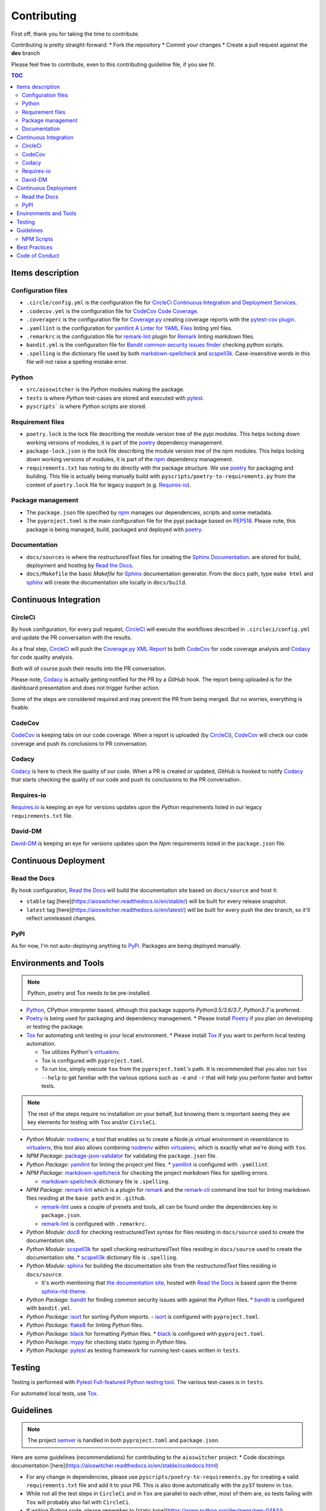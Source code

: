 Contributing
************

First off, thank you for taking the time to contribute.

Contributing is pretty straight-forward:
*   Fork the repository
*   Commit your changes
*   Create a pull request against the **dev** branch

Please feel free to contribute, even to this contributing guideline file, if you see fit.

.. contents:: TOC
   :local:
   :depth: 2

Items description
^^^^^^^^^^^^^^^^^

Configuration files
-------------------

*   ``.circle/config.yml`` is the configuration file for
    `CircleCi Continuous Integration and Deployment Services`_.

*   ``.codecov.yml`` is the configuration file for `CodeCov Code Coverage`_.

*   ``.coveragerc`` is the configuration file for `Coverage.py`_ creating coverage reports with the
    `pytest-cov plugin`_.

*   ``.yamllint`` is the configuration for `yamllint A Linter for YAML Files`_ linting yml files.

*   ``.remarkrc`` is the configuration file for `remark-lint`_ plugin for Remark_ linting
    *markdown* files.

*   ``bandit.yml`` is the configuration file for `Bandit common security issues finder`_ checking
    python scripts.

*   ``.spelling`` is the dictionary file used by both `markdown-spellcheck`_ and scspell3k_.
    Case-insensitive words in this file will not raise a spelling mistake error.

Python
------

*   ``src/aioswitcher`` is the *Python* modules making the package.
*   ``tests`` is where *Python* test-cases are stored and executed with pytest_.
*   ``pyscripts``` is where *Python* scripts are stored.

Requirement files
-----------------

*   ``poetry.lock`` is the lock file describing the module version tree of the pypi modules. This
    helps locking down working versions of modules, it is part of the poetry_ dependency
    management.

*   ``package-lock.json`` is the lock file describing the module version tree of the npm modules.
    This helps locking down working versions of modules, it is part of the npm_ dependency
    management.

*   ``requirements.txt`` has noting to do directly with the package structure. We use poetry_ for
    packaging and building. This file is actually being manually build with
    ``pyscripts/poetry-to-requirements.py`` from the content of ``poetry.lock`` file for legacy
    support (e.g. `Requires-io`_).

Package management
------------------

*   The ``package.json`` file specified by npm_ manages our dependencies, scripts and some metadata.

*   The ``pyproject.toml`` is the main configuration file for the pypi package based on PEP518_.
    Please note, this package is being managed, build, packaged and deployed with poetry_.

Documentation
-------------

*   ``docs/sources`` is where the *restructuredText* files for creating the `Sphinx Documentation`_.
    are stored for build, deployment and hosting by `Read the Docs`_.

*   ``docs/Makefile`` the basic *Makefile* for Sphinx_ documentation generator. From the ``docs``
    path, type ``make html`` and sphinx_ will create the documentation site locally in ``docs/build``.

Continuous Integration
^^^^^^^^^^^^^^^^^^^^^^

CircleCi
--------

By hook configuration, for every pull request, CircleCi_ will execute the workflows described in
``.circleci/config.yml`` and update the PR conversation with the results.

As a final step, CircleCi_ will push the `Coverage.py XML Report`_ to both CodeCov_ for code
coverage analysis and Codacy_ for code quality analysis.

Both will of course push their results into the PR conversation.

Please note, Codacy_ is actually getting notified for the PR by a *GitHub* hook. The report being
uploaded is for the dashboard presentation and does not trigger further action.

Some of the steps are considered required and may prevent the PR from being merged.
But no worries, everything is fixable.

CodeCov
-------

CodeCov_ is keeping tabs on our code coverage. When a report is uploaded (by CircleCi_), CodeCov_
will check our code coverage and push its conclusions to PR conversation.

Codacy
------

Codacy_ is here to check the quality of our code. When a PR is created or updated, *GitHub* is
hooked to notify Codacy_ that starts checking the quality of our code and push its conclusions to
the PR conversation.

Requires-io
-----------

`Requires.io`_ is keeping an eye for versions updates upon the *Python* requirements listed in our
legacy ``requirements.txt`` file.

David-DM
--------

`David-DM`_ is keeping an eye for versions updates upon the *Npm* requirements listed in the
``package.json`` file.

Continuous Deployment
^^^^^^^^^^^^^^^^^^^^^

Read the Docs
-------------

By hook configuration, `Read the Docs`_ will build the documentation site based on ``docs/source``
and host it:

*   ``stable`` tag [here](https://aioswitcher.readthedocs.io/en/stable/) will be built for every
    release snapshot.

*   ``latest`` tag [here](https://aioswitcher.readthedocs.io/en/latest/) will be built for every
    push the dev branch, so it'll reflect unreleased changes.

PyPI
----

As for now, I'm not auto-deploying anything to PyPi_. Packages are being deployed manually.

Environments and Tools
^^^^^^^^^^^^^^^^^^^^^^

.. note::
    Python, poetry and Tox needs to be pre-installed.

*   Python_, CPython interpreter based, although this package supports *Python3.5/3.6/3.7*,
    *Python3.7* is preferred.

*   Poetry_ is being used for packaging and dependency management.
    *   Please install Poetry_ if you plan on developing or testing the package.

*   Tox_ for automating unit testing in your local environment.
    *   Please install Tox_ if you want to perform local testing automation.

    *   Tox utilizes Python's virtualenv_.

    *   Tox is configured with ``pyproject.toml``.

    *   To run tox, simply execute ``tox`` from the ``pyproject.toml``'s path.
        It is recommended that you also run ``tox --help`` to get familiar with the various options
        such as ``-e`` and ``-r`` that will help you perform faster and better tests.

.. note::
    The rest of the steps require no installation on your behalf,
    but knowing them is important seeing they are key elements for testing with ``Tox`` and/or
    ``CircleCi``.

*   *Python Module*: nodeenv_, a tool that enables us to create a Node.js virtual environment in
    resemblance to virtualenv_, this tool also allows combining nodeenv_ within virtualenv_, which
    is exactly what we're doing with ``tox``.

*   *NPM Package*: `package-json-validator`_ for validating the ``package.json`` file.

*   *Python Package*: yamllint_ for linting the project yml files.
    *   yamllint_ is configured with ``.yamllint``.

*   *NPM Package*: `markdown-spellcheck`_ for checking the project *markdown* files for spelling
    errors.

    *   `markdown-spellcheck`_ dictionary file is ``.spelling``.

*   *NPM Package*: remark-lint_ which is a plugin for remark_ and the `remark-cli`_ command line
    tool for linting markdown files residing at the ``base path`` and in ``.github``.

    *   `remark-lint`_ uses a couple of presets and tools, all can be found under the dependencies
        key in ``package.json``.

    *   `remark-lint`_ is configured with ``.remarkrc``.

*   *Python Module*: doc8_ for checking restructuredText syntax for files residing in
    ``docs/source`` used to create the documentation site.

*   *Python Module*: scspell3k_ for spell checking restructuredText files residing in
    ``docs/source`` used to create the documentation site.
    *   scspell3k_ dictionary file is ``.spelling``.

*   *Python Module*: sphinx_ for building the documentation site from the *restructuredText* files
    residing in ``docs/source``.

    *   It's worth mentioning that `the documentation site`_, hosted with `Read the Docs`_ is based
        upon the theme `sphinx-rtd-theme`_.

*   *Python Package*: bandit_ for finding common security issues with against the *Python* files.
    *   bandit_ is configured with ``bandit.yml``.

*   *Python Package*: isort_ for sorting *Python* imports.
    -   isort_ is configured with ``pyproject.toml``.

*   *Python Package*: flake8_ for linting *Python* files.

*   *Python Package*: black_ for formatting *Python* files.
    *   black_ is configured with ``pyproject.toml``.

*   *Python Package*: mypy_ for checking static typing in *Python* files.

*   *Python Package*: pytest_ as testing framework for running test-cases written in ``tests``.

Testing
^^^^^^^

Testing is performed with `Pytest Full-featured Python testing tool`_. The various test-cases is
in ``tests``.

For automated local tests, use Tox_.

Guidelines
^^^^^^^^^^

.. note::

    The project semver_ is handled in both ``pyproject.toml`` and ``package.json``.

Here are some guidelines (recommendations) for contributing to the ``aioswitcher`` project:
*   Code docstrings documentation [here](https://aioswitcher.readthedocs.io/en/stable/codedocs.html)

*   For any change in dependencies, please use ``pyscripts/poetry-to-requirements.py`` for
    creating a valid ``requirements.txt`` file and add it to your PR. This is also done
    automatically with the ``py37`` testenv in ``tox``.

*   While not all the test steps in ``CircleCi`` and in ``Tox`` are parallel to each other, most
    of them are, so tests failing with ``Tox`` will probably also fail with ``CircleCi``.

*   If writing *Python* code, please remember to [static type](https://www.python.org/dev/peps/pep-0484/).

*   You can run npm's script ``spell-md-interactive`` for handling all spelling mistakes before
    testing.
    You can also choose to run ``spell-md-report`` to print a full report instead of handling the
    spelling mistakes one-by-one.
    *   `markdown-spellcheck`_ dictionary is the file ``.spelling``.

NPM Scripts
-----------

Before using the scrips, you need to install the dependencies.
From the ``package.json`` file path, run ``npm install``,
Then you can execute the scripts from the same path.
*   ``npm run lint-md`` will run remark_ against *markdown* files.

*   ``npm run validate-pkg`` will run `package-json-validator`_ against the ``package.json`` file.

*   ``npm run spell-md-interactive`` will run `markdown-spellcheck`_ against *markdown* files in
    an interactive manner allowing us to select the appropriate action.

*   ``npm run spell-md-report`` will run `markdown-spellcheck`_ against *markdown* files and print
    the report to stdout.

Best Practices
^^^^^^^^^^^^^^

This project tries to follow the `CII Best Practices`_ guidelines.

That's not an easy task and I'm not sure achieving 100% is even possible for this specific
project.

At the time writing this, the project has achieved 14% (The writing of this file was actually
according one to those guidelines).

Any contribution bumping up this percentage will be gladly embraced.

Code of Conduct
^^^^^^^^^^^^^^^

The code of conduct can be found [here](https://aioswitcher.readthedocs.io/en/stable/conduct.html).

.. _bandit: https://pypi.org/project/bandit/
.. _bandit common security issues finder: https://github.com/PyCQA/bandit
.. _black: https://pypi.org/project/black/
.. _cii best practices: https://bestpractices.coreinfrastructure.org/en/projects/2889
.. _circleci: https://circleci.com/gh/TomerFi/aioswitcher/tree/dev
.. _circleci Continuous Integration and Deployment Services: https://circleci.com/gh/TomerFi/aioswitcher/tree/dev
.. _codacy: https://app.codacy.com/project/TomerFi/aioswitcher/dashboard
.. _codecov: https://codecov.io/gh/TomerFi/aioswitcher
.. _codecov code coverage: https://codecov.io/gh/TomerFi/aioswitcher
.. _coverage.py: https://coverage.readthedocs.io/en/v4.5.x/
.. _coverage.py xml report: https://coverage.readthedocs.io/en/v4.5.x/
.. _david-dm: https://david-dm.org/TomerFi/aioswitcher
.. _doc8: https://pypi.org/project/doc8/
.. _flake8: https://pypi.org/project/flake8/
.. _isort: https://pypi.org/project/isort/
.. _markdown-spellcheck: https://www.npmjs.com/package/markdown-spellcheck
.. _mypy: https://pypi.org/project/mypy/
.. _nodeenv: https://pypi.org/project/nodeenv/
.. _npm: https://docs.npmjs.com/files/package.json
.. _package-json-validator: https://www.npmjs.com/package/package-json-validator
.. _pep518: https://www.python.org/dev/peps/pep-0518/
.. _poetry: https://poetry.eustace.io/
.. _pypi: https://pypi.org/
.. _pytest: https://pypi.org/project/pytest/
.. _pytest full-featured python testing tool: https://docs.pytest.org/en/latest/
.. _pytest-cov plugin: https://pytest-cov.readthedocs.io/en/latest/
.. _python: https://www.python.org/
.. _read the docs: https://readthedocs.org/
.. _remark: https://remark.js.org/
.. _remark-cli: https://www.npmjs.com/package/remark-cli
.. _remark-lint: https://github.com/remarkjs/remark-lint
.. _requires.io: https://requires.io/github/TomerFi/aioswitcher/requirements/?branch=dev
.. _scspell3k: https://pypi.org/project/scspell3k/
.. _semver: https://semver.org/
.. _sphinx: http://www.sphinx-doc.org/en/master/
.. _sphinx documentation: http://www.sphinx-doc.org/en/master/
.. _sphinx-rtd-theme: https://pypi.org/project/sphinx-rtd-theme/
.. _the documentation site: https://aioswitcher.readthedocs.io/en/stable/
.. _tox: https://tox.readthedocs.io/en/latest/
.. _virtualenv: https://pypi.org/project/virtualenv/
.. _yamllint: https://pypi.org/project/yamllint/
.. _yamllint A Linter for YAML Files: https://yamllint.readthedocs.io/en/stable/index.html
